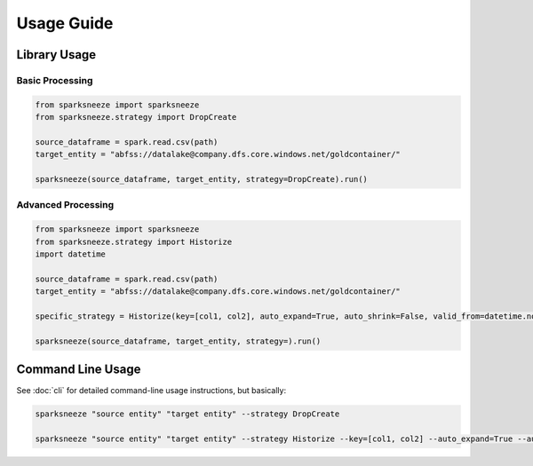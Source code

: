 Usage Guide
===========

Library Usage
-------------

Basic Processing
~~~~~~~~~~~~~~~~

.. code-block:: python

   from sparksneeze import sparksneeze
   from sparksneeze.strategy import DropCreate

   source_dataframe = spark.read.csv(path)
   target_entity = "abfss://datalake@company.dfs.core.windows.net/goldcontainer/"

   sparksneeze(source_dataframe, target_entity, strategy=DropCreate).run()



Advanced Processing
~~~~~~~~~~~~~~~~~~~

.. code-block:: python

   from sparksneeze import sparksneeze
   from sparksneeze.strategy import Historize
   import datetime

   source_dataframe = spark.read.csv(path)
   target_entity = "abfss://datalake@company.dfs.core.windows.net/goldcontainer/"

   specific_strategy = Historize(key=[col1, col2], auto_expand=True, auto_shrink=False, valid_from=datetime.now(), valid_to=datetime(2999, 12, 31), prefix='META_')

   sparksneeze(source_dataframe, target_entity, strategy=).run()


Command Line Usage
------------------

See :doc:`cli` for detailed command-line usage instructions, but basically:

.. code-block:: bash

   sparksneeze "source entity" "target entity" --strategy DropCreate

   sparksneeze "source entity" "target entity" --strategy Historize --key=[col1, col2] --auto_expand=True --auto_shrink=False --valid_from=`date '+%Y-%m-%d %H:%M:%S'` --valid_to='2999-12-31' --prefix='META_'